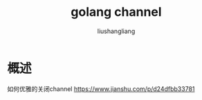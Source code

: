 # -*- coding:utf-8-*-
#+TITLE: golang channel
#+AUTHOR: liushangliang
#+EMAIL: phenix3443+github@gmail.com

* 概述
  如何优雅的关闭channel https://www.jianshu.com/p/d24dfbb33781
